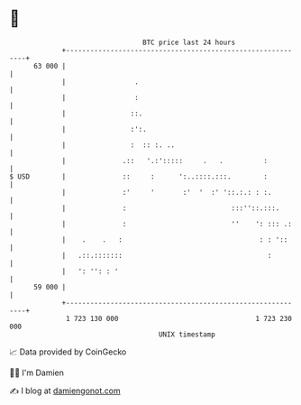 * 👋

#+begin_example
                                    BTC price last 24 hours                    
                +------------------------------------------------------------+ 
         63 000 |                                                            | 
                |                 .                                          | 
                |                 :                                          | 
                |                ::.                                         | 
                |                :':.                                        | 
                |                :  :: :. ..                                 | 
                |              .::   '.:':::::     .   .          :          | 
   $ USD        |              ::     :      ':..::::.:::.        :          | 
                |              :'     '       :'  '  :' '::.:.: : :.         | 
                |              :                          :::''::.:::.       | 
                |              :                          ''    ': ::: .:    | 
                |    .    .   :                                  : : '::     | 
                |   .::.:::::::                                    :         | 
                |   ': '': : '                                               | 
         59 000 |                                                            | 
                +------------------------------------------------------------+ 
                 1 723 130 000                                  1 723 230 000  
                                        UNIX timestamp                         
#+end_example
📈 Data provided by CoinGecko

🧑‍💻 I'm Damien

✍️ I blog at [[https://www.damiengonot.com][damiengonot.com]]
